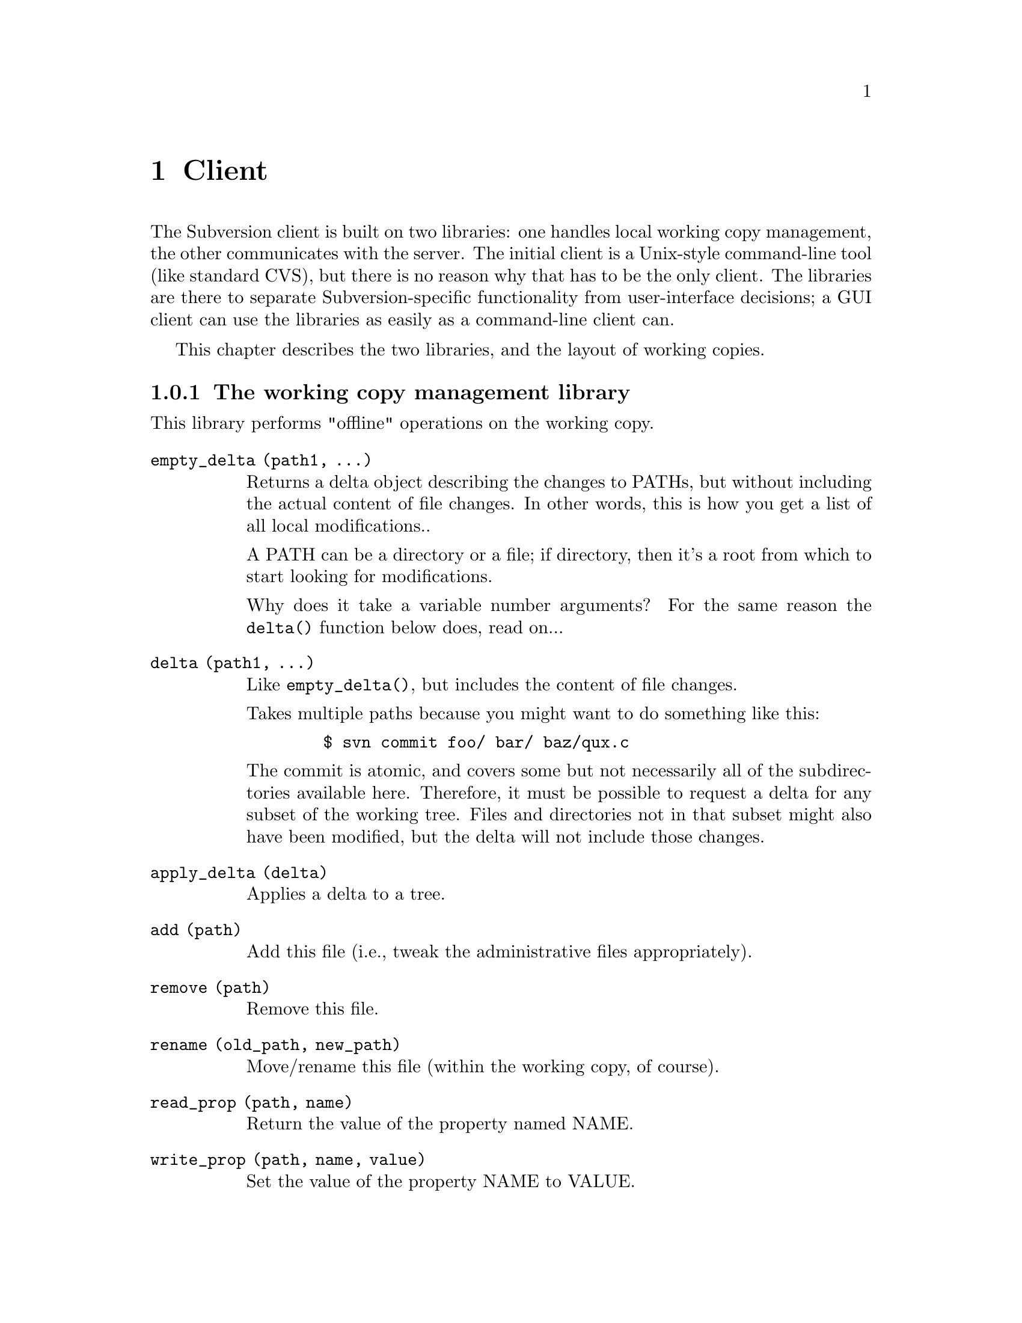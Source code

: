 @node Client
@chapter Client

The Subversion client is built on two libraries: one handles local
working copy management, the other communicates with the server.  The
initial client is a Unix-style command-line tool (like standard CVS),
but there is no reason why that has to be the only client.  The
libraries are there to separate Subversion-specific functionality from
user-interface decisions; a GUI client can use the libraries as easily
as a command-line client can.

This chapter describes the two libraries, and the layout of working
copies.

@menu
* The working copy management library
* The repository access library
* How working copies are arranged
@end menu

@c -----------------------------------------------------------------------
@node The working copy management library
@subsection The working copy management library

This library performs "offline" operations on the working copy.

@table @code

@item empty_delta (path1, ...)

Returns a delta object describing the changes to PATHs, but without
including the actual content of file changes.  In other words, this is
how you get a list of all local modifications..

A PATH can be a directory or a file; if directory, then it's a root from
which to start looking for modifications.

Why does it take a variable number arguments?  For the same reason the
@code{delta()} function below does, read on...

@item delta (path1, ...)

Like @code{empty_delta()}, but includes the content of file changes.

Takes multiple paths because you might want to do something like this:

@example
   $ svn commit foo/ bar/ baz/qux.c
@end example

The commit is atomic, and covers some but not necessarily all of the
subdirectories available here.  Therefore, it must be possible to
request a delta for any subset of the working tree.  Files and
directories not in that subset might also have been modified, but the
delta will not include those changes.

@item apply_delta (delta)

Applies a delta to a tree.

@item add (path)

Add this file (i.e., tweak the administrative files appropriately).

@item remove (path)

Remove this file.

@item rename (old_path, new_path)

Move/rename this file (within the working copy, of course).

@item read_prop (path, name)

Return the value of the property named NAME.

@item write_prop (path, name, value)

Set the value of the property NAME to VALUE.

@end table

@c -----------------------------------------------------------------------
@node The repository access library
@section The repository access library

This library performs operations involving communication with the
repository.

@table @code

@item latest (repository, path)

Report the latest version in the repository for PATH.

@item approve_delta (repository, delta)

@item commit_delta (repository, delta)

@item changes_between (repository, path1, version1, version2)

TODO: Unclear whether path relative to ver1 or ver2, and should we be
using an entity number instead?  No, that hasn't been standard
practice.  Think about the general question of client-visibility of
those numbers...

@item get_property (repository, version)

TODO: yes, but how does it know the repository?  Just using the current
working directory seems kind of lame... :-)

@item find_repository_modified (path1, ...)

@item PLACEHOLDER

TODO: go through the cvs ops now...

@item update (path1, ...)

TODO: update() is complex because not everything has the same base
revision; this interface is hiding a lot of complexity -- the client has
to get a delta from the server that's appropriate for the particular set
of versions the client has.  Look over server section, see what the
server's interface is...

@end table

TODO: mention the combo ops from the yellow sheet...

@c -----------------------------------------------------------------------
@node How working copies are arranged
@subsection How working copies are arranged

As with CVS, Subversion working copies are simply directory trees with
special administrative subdirectories, in this case named "SVN" instead
of "CVS":

@example

                             myproj
                             / | \
               _____________/  |  \______________
              /                |                 \
            SVN               src                doc
        ___/ | \___           /|\             ___/ \___
       |     |     |         / | \           |         |
      base  ...   ...       /  |  \     myproj.texi   SVN
     / |                   /   |   \              ___/ | \___
    /  |              ____/    |    \____        |     |     |
  src doc            |         |         |      base  ...   ...
                    SVN      foo.c     bar.c     |
                ___/ | \___                      |
               |     |     |                     |
             base   ...   ...               myproj.texi
          ___/ \___
         |         |
       foo.c     bar.c

@end example

Although often it would often be possible to deduce certain information
by examining parent directories, this is avoided in favor of making each
directory be as much a self-contained unit as possible (this will make
it easier to mix subtrees of different projects later on).

For example, immediately after a checkout the administrative information
for the entire working tree @emph{could} be stored in one top-level
file.  But the subdirectories also keep track of their own version and
repository information; this would be necessary anyway once the user
starts committing new versions of particular files, but Subversion does
it right from the beginning, for consistency.

The SVN subdir stores:

@itemize @bullet

@item
A @dfn{base tree}, containing the pristine repository versions of the
files and subdirectories there.  Note that subdirectories are stored
shallowly, solely to record permission information.  The actual base
versions of a subdir's files are stored in "SVN/base/" for that subdir.

@item
A @file{versions} file, the first entry of which records the version
number of this directory (and, by implication, the version number of any
files not otherwise mentioned in the file).  The remaining entries
record version information for files here which are at some version
other than the default.

It may help to think of this file as the functional equivalent of the
CVS/Entries file.  Like Entries, it also holds file metadata that can't
always be stored in the filesystem (properties).

@item
A @file{changes} file, recording uncommitted changes to and from this
directory (adds, removes, renames).

@item
A @file{lock} file, whose presence implies that a CVS client is
currently operating on the adminstrative area.

@item

@end itemize
